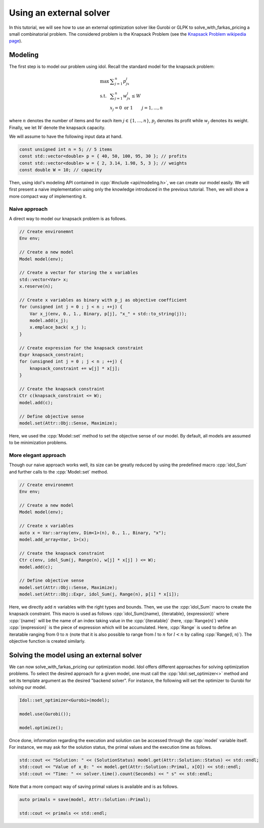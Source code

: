 .. _using_an_external_solver:

.. role:: cpp(code)
   :language: cpp

Using an external solver
========================

In this tutorial, we will see how to use an external optimization solver like Gurobi or GLPK to solve_with_farkas_pricing
a small combinatorial problem.
The considered problem is the Knapsack Problem (see the `Knapsack Problem wikipedia page <https://en.wikipedia.org/wiki/Knapsack_problem>`_).

Modeling
--------

The first step is to model our problem using idol. Recall the standard model for the knapsack problem:

.. math::

    \begin{array}{lll}
        \max\  & \displaystyle \sum_{j=1}^n p_jx_j \\
        \textrm{s.t. } & \displaystyle \sum_{j=1}^n w_jx_j \le W \\
        & x_j = 0 \textrm{ or } 1 & j=1,...,n
    \end{array}

where :math:`n` denotes the number of items and for each item :math:`j\in\{1,...,n\}`, :math:`p_j` denotes its profit while
:math:`w_j` denotes its weight. Finally, we let :math:`W` denote the knapsack capacity.

We will assume to have the following input data at hand.

.. code-block:: cpp

    const unsigned int n = 5; // 5 items
    const std::vector<double> p = { 40, 50, 100, 95, 30 }; // profits
    const std::vector<double> w = { 2, 3.14, 1.98, 5, 3 }; // weights
    const double W = 10; // capacity

Then, using idol's modeling API contained in :cpp:`#include <api/modeling.h>`, we can create our model easily.
We will first present a naive implementation using only the knowledge introduced in the previous tutorial.
Then, we will show a more compact way of implementing it.

Naive approach
^^^^^^^^^^^^^^

A direct way to model our knapsack problem is as follows.

.. code-block:: cpp

    // Create environemnt
    Env env;

    // Create a new model
    Model model(env);

    // Create a vector for storing the x variables
    std::vector<Var> x;
    x.reserve(n);

    // Create x variables as binary with p_j as objective coefficient
    for (unsigned int j = 0 ; j < n ; ++j) {
        Var x_j(env, 0., 1., Binary, p[j], "x_" + std::to_string(j));
        model.add(x_j);
        x.emplace_back( x_j );
    }

    // Create expression for the knapsack constraint
    Expr knapsack_constraint;
    for (unsigned int j = 0 ; j < n ; ++j) {
        knapsack_constraint += w[j] * x[j];
    }

    // Create the knapsack constraint
    Ctr c(knapsack_constraint <= W);
    model.add(c);

    // Define objective sense
    model.set(Attr::Obj::Sense, Maximize);

Here, we used the :cpp:`Model::set` method to set the objective sense of our model. By default, all models are
assumed to be minimization problems.

More elegant approach
^^^^^^^^^^^^^^^^^^^^^

Though our naive approach works well, its size can be greatly reduced by using the predefined macro :cpp:`idol_Sum`
and further calls to the :cpp:`Model::set` method.

.. code-block:: cpp

    // Create environemnt
    Env env;

    // Create a new model
    Model model(env);

    // Create x variables
    auto x = Var::array(env, Dim<1>(n), 0., 1., Binary, "x");
    model.add_array<Var, 1>(x);

    // Create the knapsack constraint
    Ctr c(env, idol_Sum(j, Range(n), w[j] * x[j] ) <= W);
    model.add(c);

    // Define objective sense
    model.set(Attr::Obj::Sense, Maximize);
    model.set(Attr::Obj::Expr, idol_Sum(j, Range(n), p[i] * x[i]);

Here, we directly add :math:`n` variables with the right types and bounds.
Then, we use the :cpp:`idol_Sum` macro to create the knapsack constraint.
This macro is used as follows :cpp:`idol_Sum({name}, {iteratable}, {expression})` where :cpp:`{name}` will be the name of an index
taking value in the :cpp:`{iteratable}` (here, :cpp:`Range(n)`) while :cpp:`{expression}` is the piece of expression which will be accumulated.
Here, :cpp:`Range` is used to define an iteratable ranging from :math:`0` to :math:`n` (note that it is also possible to range from :math:`l` to :math:`n` for :math:`l < n`
by calling :cpp:`Range(l, n)`). The objective function is created similarly.

Solving the model using an external solver
------------------------------------------

We can now solve_with_farkas_pricing our optimization model.
Idol offers different approaches for solving optimization problems. To select the desired approach for a given model,
one must call the :cpp:`Idol::set_optimizer<>` method and set its template argument as the desired "backend solver".
For instance, the following will set the optimizer to Gurobi for solving our model.

.. code-block:: cpp

    Idol::set_optimizer<Gurobi>(model);

    model.use(Gurobi());

    model.optimize();

Once done, information regarding the execution and solution can be accessed through the :cpp:`model` variable itself. For instance,
we may ask for the solution status, the primal values and the execution time as follows.

.. code-block:: cpp

    std::cout << "Solution: " << (SolutionStatus) model.get(Attr::Solution::Status) << std::endl;
    std::cout << "Value of x_0: " << model.get(Attr::Solution::Primal, x[O]) << std::endl;
    std::cout << "Time: " << solver.time().count(Seconds) << " s" << std::endl;

Note that a more compact way of saving primal values is available and is as follows.

.. code-block:: cpp

    auto primals = save(model, Attr::Solution::Primal);

    std::cout << primals << std::endl;